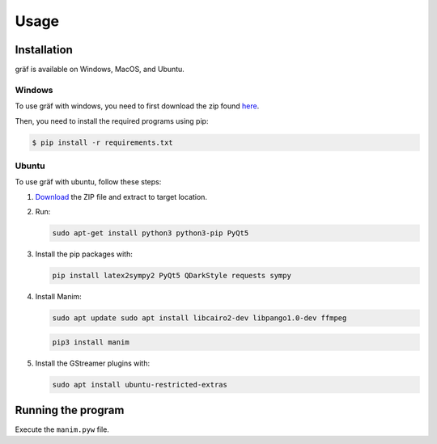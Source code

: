 #####
Usage
#####

Installation
============

gräf is available on Windows, MacOS, and Ubuntu.

Windows
-------

To use gräf with windows, you need to first download the zip found `here <https://github.com/heyuncle/graf/archive/refs/heads/main.zip>`_.

Then, you need to install the required programs using pip:

.. code-block:: console

    $ pip install -r requirements.txt

Ubuntu
------

To use gräf with ubuntu, follow these steps:

1. `Download <https://github.com/heyuncle/graf/archive/refs/heads/main.zip>`_ the ZIP file and extract to target location.
2. Run:
   
   .. code-block:: console
   
    sudo apt-get install python3 python3-pip PyQt5

3. Install the pip packages with:
   
   .. code-block:: console

    pip install latex2sympy2 PyQt5 QDarkStyle requests sympy

4. Install Manim:
   
   .. code-block:: console

    sudo apt update sudo apt install libcairo2-dev libpango1.0-dev ffmpeg 

   .. code-block:: console

    pip3 install manim

5. Install the GStreamer plugins with:
   
   .. code-block:: console

    sudo apt install ubuntu-restricted-extras

Running the program
===================

Execute the ``manim.pyw`` file.